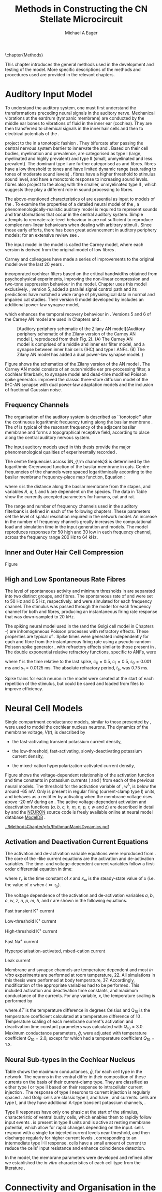 #+TITLE: Methods in Constructing the CN Stellate Microcircuit
#+DATE:
#+AUTHOR: Michael A Eager
#+OPTIONS: toc:nil H:5  <:t >:t tasks:nil
#+STARTUP: oddeven 
#+TODO: REFTEX
#+LANGUAGE: en_GB-ise-wo_accents
#+SEQ_TODO:   TODO(t) INPROGRESS(i) WAITING(w@) | DONE(d) CANCELED(c@)
#+TAGS:       Write(w) Update(u) Fix(f) Check(c) noexport(n)
#+LaTeX_CLASS: UoM-draft-org-article
#+LATEX_HEADER:\graphicspath{{../MethodsChapter/gfx/}{../../cnstellate/}{../../cnstellate/ResponsesNoComp/ModulationTransferFunction/}}
#+LATEX_HEADER:\setcounter{secnumdepth}{5}
#+LATEX_HEADER:\lfoot{\footnotesize\today\ at \thistime}
#+BIBLIOGRAPHY: ../org-manuscript/bib/MyBib alphanat



\setcounter{chapter}{1}
\chapter{Methods}\label{sec:MethodsChapter}

This chapter introduces the general methods used in the development and testing
of the \CNSM model.  More specific descriptions of the methods and procedures
used are provided in the relevant chapters.

* Prelude 							   :noexport:

#+begin_src emacs-lisp 
   (add-to-list 'org-export-latex-classes
                '("UoM-draft-org-article"
 "\% -*- mode: latex; mode: visual-line; TeX-master: t; TeX-PDF-mode: t -*-
  \\documentclass[12pt,a4paper,twoside,openright]{book}
   \\usepackage{../org-manuscript/style/uomthesis}
   \\input{../org-manuscript/user-defined}
   \\usepackage[acronym]{glossaries}
   \\input{../org-manuscript/misc/glossary}
   \\makeglossaries
   \\pretolerance=150
   \\tolerance=100
   \\setlength{\\emergencystretch}{3em}
   \\overfullrule=1mm
  %%  \\usepackage[notcite]{showkeys}
   \\lfoot{\\footnotesize\\today\\ at \\thistime}
         [NO-DEFAULT-PACKAGES]
         [NO-PACKAGES]"
                  ("\\section{%s}" . "\n\\section{%s}")
                  ("\\subsection{%s}" . "\n\\subsection{%s}")
                  ("\\subsubsection{%s}" . "\n\\subsubsection{%s}")
                  ("\\paragraph{%s}" . "\n\\paragraph{%s}")
                  ("\\subparagraph{%s}" . "\n\\subparagraph{%s}")))
   (setq org-latex-to-pdf-process '("pdfquick  %f" ))
   (setq org-export-latex-title-command "\\singlespacing{\\tableofcontents\\printglossaries}")
#+end_src




* Auditory Input Model 

To understand the auditory system, one must first understand the transformations
preceding neural signals in the auditory nerve. Mechanical vibrations at the
eardrum (tympanic membrane) are conducted by the middle ear bones to vibrations
of fluid in the inner ear (cochlea). They are then transferred to chemical
signals in the inner hair cells and then to electrical potentials of the \ANFs.

# \yellownote{needs references and further expansion.
#   Introduce new acronyms and keywords here eg. tonotopic.  Be careful not to
#   reproduce stuff done in the results chapters }
# This processing also enters a bottle-neck at the auditory nerve,
#  selectivity), referred to as `tonotopy'

\ANFs project to the \CN in a tonotopic fashion
\citep{Feldman:1969,Fekete:1984,Liberman:1991,LeakeSnyderEtAl:1993}. They
bifurcate after passing the central nervous system barrier to innervate
the \VCN and \DCN
\citep{Lorente:1981,Liberman:1991}. Based on their cell bodies,
myelination and prevalence, \ANFs are categorised as type I (large,
myelinated and highly prevalent) and type II (small, unmyelinated and
less prevalent).  The dominant type I \ANFs are further categorised as
\HSR and \LSR fibres. \HSR fibres have a low threshold to tones and have
limited dynamic range (saturating to tones of moderate sound levels)
\citep{SachsYoung:1979}.  \LSR fibres have a higher threshold to
stimulus sound level, and have a monotonic response to increasing sound
levels.  \LSR fibres also project to the \GCD
\citep{Liberman:1993,RyugoParks:2003,RyugoHaenggeliEtAl:2003} along with
the smaller, unmyelinated type II \ANFs \citep{HurdHutsonEtAl:1999},
which suggests they play a different role in sound processing to \HSR
fibres.


# Auditory processing enters an information bottle-neck at the auditory
# nerve. All \ANFs terminate in the \CN .  At this point, a group of highly
# specialised heterogeneous neurons in the \CN process the incoming information
# in several feature-based information pathways \citep{CantBenson:2003}. These
# include the high temporal acuity pathway (bushy cells); the onset detection
# pathway (octopus cells); the azimuth detection pathway (pyramid cells of the
# DCN); and the robust spectral pathway (\TS cells).
# \yellownote{GG understanding flow issues: 
# have included auditory nerve inputs with the appropriate features described
# above. The most recent \AN models include all observed phenomenological
# behaviours in \ANFs.  periphery models are necessary as inputs.  }

The above-mentioned characteristics of \ANFs are essential as input to models of
the \CN.  To examine the properties of a detailed neural model of the \CN, a
phenomenologically-realistic auditory model is required to represent sounds and
transformations that occur in the central auditory system.  Simple attempts to
recreate rate-level behaviour in \ANFs \citep[e.g.~][]{SachsWinslowEtAl:1989}
are not sufficient to reproduce complex non-linear behaviours when dealing with
arbitrary stimuli
\citep{LeakeSnyderEtAl:1993,ArnesenOsen:1978,CloptonWinfieldEtAl:1974}.  Since
those early efforts, there has been great advancement in auditory periphery
models; for an extensive review see \citet{Lopez-Poveda:2005}.


The \AN input model in the \CNSM\space model is called the Carney \AN model,
where each version is derived from the original model of low \CF fibres
\citep{Carney:1993}.
# Motivated by observing ANF phenomena,
Carney and colleagues have made a series of improvements to the original model over the
last 20 years
\citep{ZhangHeinzEtAl:2001,HeinzZhangEtAl:2001,BruceSachsEtAl:2003,ZilanyBruce:2006,ZilanyBruce:2007,ZilanyBruceEtAl:2009,ZilanyCarney:2010}.
# The Zhang model \citep{ZhangHeinzEtAl:2001}, the ARLO model \citep{HeinzZhangEtAl:2001} and the Bruce model
# \citep{BruceSachsEtAl:2003,ZilanyBruce:2006,ZilanyBruce:2007}, and the Zilany model \citep{ZilanyBruceEtAl:2009,ZilanyCarney:2010}.  
\citet{HeinzZhangEtAl:2001} incorporated cochlear filters based on the critical
bandwidths obtained from psychophysical experiments, improving the non-linear
compression and two-tone suppression behaviour in the model. Chapter
\ref{sec:GAChapter} uses this model exclusively. \citet{ZilanyBruce:2007},
version 5, added a parallel signal control path and its predictions have matched
a wide range of physiological data in normal and impaired cat studies. Their
version 6 \AN model developed by \citet{ZilanyBruceEtAl:2009} includes an
additional power-law synapse model,
# , with internal fractional Gaussian noise,
which enhances the temporal recovery behaviour in \ANFs.  Versions 5
\citep{ZilanyBruce:2007} and 6 \citep{ZilanyBruceEtAl:2009} of the Carney AN
model are used in Chapters \ref{sec:ModelChapter} and \ref{sec:AMChapter}.


# \citet{HeinzZhangEtAl:2001} incorporated cochlear filters based on
# the critical bandwidths obtained from psychophysical experiments in humans. 
# The \citet{ZilanyBruce:2007} model improved the previous AN model by an additional signal path and
# its predictions have matched a wide range of physiological data in normal and
# impaired cat data.

# Chapter \ref{sec:GAChapter} uses the ARLO model
# \citep{HeinzZhangEtAl:2001} and Chapters \ref{sec:ModelChapter} and
# \ref{sec:AMChapter} use the Zilany model
# \citep{ZilanyBruceEtAl:2009,ZilanyCarney:2010}.
#  \medskip{}

#  \yellownote{Why is it the cat model? updating Carney model?} Updating of the
#  Carney auditory model has led to the change in the model's configuration from an
#  original implementation of the rat model.  The default species is the cat and
#  will be used in the data presented in this chapter.


#+attr_latex: width=0.95\textwidth
#+caption: [Auditory periphery schematic of the Zilany AN model]{Auditory periphery schematic of the Zilany version of the Carney AN model (\citet{ZilanyBruceEtAl:2009}, reproduced from their Fig. 2). (A) The Carney AN model is comprised of a middle and inner ear filter model, and a synapse between inner hair cells (IHC)  and type I ANFs.  (B) The Zilany AN model has added a dual power-law synapse model. } 
#+label: fig:ZilanyBruceFig
[[../MethodsChapter/gfx/ZilanyEtAl2009-Fig2.png]]


Figure \ref{fig:ZilanyBruceFig} shows the schematics of the Zilany version of
the AN model \citep{ZilanyBruceEtAl:2009,ZilanyCarney:2010}.  The Carney AN
model consists of an outer/middle ear pre-processing filter, a cochlear
filterbank, \IHC to \AN synapse model and dead-time modified Poisson spike
generator. \citet{ZilanyBruceEtAl:2009} improved the classic
\citet{WestermanSmith:1988} three-store diffusion model of the IHC-AN synapse
with dual power-law adaptation models and the inclusion of fractional Gaussian
noise.
# Further details of the Zilany AN model are
# explained in \citet{ZilanyBruceEtAl:2009} and \citet{ZilanyCarney:2010}.



** Frequency Channels

The organisation of the auditory system is described as ``tonotopic'' after the
continuous logarithmic frequency tuning along the basilar membrane
\citep{Greenwood:1990}.  The \CF of \ANFs is typical of the resonant frequency
of the adjacent basilar membrane and forms a topographical receptive field,
according to place along the central auditory nervous system.

The input auditory models used in this thesis provide the major
phenomenological qualities of experimentally recorded \ANFs. 
# The Zilany model \citep{ZilanyBruceEtAl:2009} was based on many auditory models
# from the Carney Lab
# \citep{HeinzColburnEtAl:2001,ZhangCarney:2001,Carney:1993}.  
The centre frequencies across $N_{\rm channels}$ is determined by the
logarithmic Greenwood function \citep{Greenwood:1990} of the basilar
membrane in cats.  
Centre frequencies of the channels were spaced logarithmically according
to the basilar membrane frequency-place map function, Equation
\ref{eq:Methods:Greenwood} \citep{Greenwood:1990}:
\begin{equation} \label{eq:Methods:Greenwood} 
f(x) = A \left(10^{ax/L} - k\right) \quad (\text{Hz})
\end{equation} 
\noindent where $x$ is the distance along the basilar
membrane from the stapes, and variables /A/, /a/, /L/ and /k/ are
dependent on the species.  The data in Table
\ref{tab:Methods:Greenwood} show the currently accepted parameters for
humans, cat and rat.


The range and number of frequency channels used in the auditory filterbank is
defined in each of the following chapters. These parameters set the
level of spatial resolution required in the network model. An increase in
the number of frequency channels greatly increases the computational load
and simulation time in the \AN input generation and \CNSM models.
The model reproduces responses for 50 high and 30 low
\SR\space \ANFs in each frequency channel, across the frequency range 200 Hz
to 64 kHz.

# \citep{FitzGeraldBurkittEtAl:2001}


#+BEGIN_LaTeX
  \begin{table}[htb]
  \centering
  % after \\: \hline or \cline{col1-col2} \cline{col3-col4} ...
  \caption[Basilar membrane frequency-distance function parameters]{Frequency to basilar membrane distance function parameters.}
  \label{tab:Methods:Greenwood}
  \begin{tabularx}{0.7\textwidth}{X D{,}{.}{4,1} D{,}{.}{1,3} D{,}{.}{1,1} D{,}{.}{2,2}}
  \toprule
                & \textbf{A} & \textbf{a} & \textbf{k} & \textbf{L}  \\ \otoprule
  Human $^{ 1}$ &   165,4    &    2,1     &    1,0     & 35 \\
  Cat   $^{ 2}$ &    456     &    2,1     &    0,8     & 25 \\
  Rat   $^{ 3}$ &   7613,3   &   0,928    &    1,0     & 8,03 \\
  \bottomrule
  \end{tabularx}\\
  {\small{$^1$\citet{Greenwood:1990}, $^2$\citet{Liberman:1982}, $^3$\citet{Muller:1991}.  Data obtained from http://earlab.bu.edu.}}\\
  \end{table}
#+END_LaTeX


** Inner and Outer Hair Cell Compression 

Figure \ref{fig:Compression}
\yellownote{Include text to explain Figure \ref{fig:Compression}}

#+BEGIN_LaTeX
  \begin{figure}[htb]
    \centering
    {\figfont{A}\hfill Cat\hspace{1.5in}\hfill\figfont{B}\hfill Rat \hspace{1.5in}\hfill}\\ 
    \resizebox{0.95\textwidth}{!}{\includegraphics[keepaspectratio=true]{../MethodsChapter/gfx/AudiogramCompression.pdf}} \\
    \caption[Cat and Rat audiograms and compression curves for the Bruce and
    Zilany AN models]{Animal auditory thresholds (audiograms) were used to
      calculate the inner and outer hair cell (IHC and OHC) compression values in
      the Bruce and Zilany AN models. 
    %The audiograms were collected from earlab.bu.edu. 
      Audiograms and compression values are shown for (A) cat and (B) rat.}
    \label{fig:Compression}
  \end{figure}
#+END_LaTeX


** High and Low Spontaneous Rate Fibres
:PROPERTIES:
:CUSTOM_ID: sec:Methods:HSRLSR
:END:

The level of spontaneous activity and minimum thresholds in \ANFs are separated
into two distinct groups, \HSR and \LSR fibres.  The spontaneous rate of \HSR
and \LSR were set to 50 Hz and 0.5 Hz, respectively.  \HSR and 
\LSR\space \ANFs were simulated for each frequency channel.  The stimulus was
passed through the \AN model for each frequency channel for both \LSR and \HSR
fibres, producing an instantaneous firing rate response that was down-sampled to
20 kHz.

# \yellownote{discuss ANF SR, types of ANF, long-term dependence, and
#   standard results of spiking models, and how Jackson then Zilany
#   have tried to fit these to the AN data}

The spiking neural model used in the \ANFs (and the
Golgi cell model in Chapters \ref{sec:ModelChapter}-\ref{sec:AMChapter}) are
inhomogeneous Poisson processes with refractory effects. These
properties are typical of \ANFs
\citep{JacksonCarney:2005}.  Spike times were generated
independently for each \HSR and \LSR fibre from the instantaneous firing
rate using a pseudo-random Poisson spike generator
\citep{JacksonCarney:2005}, with refractory effects similar
to those present in \ANFs.  The double exponential relative refractory
functions, specific to ANFs, were
\begin{eqnarray} 
y_0(t) &= c_0 \exp(-(t'-t_{\textrm{a}})/s_0) \\ 
y_1(t) &= c_1 \exp(-(t'-t_{\textrm{a}})/s_1), 
\end{eqnarray} 
\noindent where $t'$ is the time relative to the last
spike, $c_0 = 0.5$, $c_1 = 0.5$, $s_0 = 0.001$ ms and $s_1 = 0.0125$
ms.  The absolute refractory period, $t_{\textrm{a}}$, was 0.75 ms.
# Improvements in the spike-generation method 
Spike trains for each neuron in the model were created at the start of each
repetition of the stimulus, but could be saved and loaded from files to improve
efficiency.

# \yellownote{Para: Notes from Hegger: discuss Poisson generator} 
# # $$r(t) = \alpha [V(t)-V_{\mathrm th}]$$ 
# where 
# # $$\mathrm{P}\left{ n \mathrm{spike during}  (t_1,t_2)\right} = e^{\langle{}n\rangle}\frac{(\langle{}n\rangle)^n}{n!} \approx r(t)\delta{}t$$ then refractory effects; then renewal process PDF
# \begin{equation}  
# p(\tau) = (\kappa{}r)^{\kappa} \tau^{\kappa-1} e^{-\kappa{} r \tau} / (\kappa - 1)! 
# \end{equation}

# \yellownote{Real neuronal spike generation is highly reliable and deterministic, as has been demonstrated by countless numbers of \textit{in vitro} studies. }

# Complex time-varying currents, injected into neurons in rat cortex
# slices, resulted in spike trains were reproducible across repeats to
# less than 1 msec \citep{MainenSejnowski:1995}.  The noise in
# \textit{in vivo} neural responses is believed to result from the fact
# that synapses are very unreliable. In fact, greater than half of the
# arriving presynaptic nerve impulses fail to evoke a postsynaptic
# response \citep[e.g.,~][]{AllenStevens:1994}. The noise in the synapses,
# not in the spike generator!




# Analysis of the frequency
#  response area of ANF generates known parameters for each fibre, these are:
#  \begin{itemize} 
#  \item the spontaneous rate (SR), generated in silence and is
#    categoried into two groups High SR ($>$18 sp/s) and Low SR ($<$ 18
#    sp/s);
#  \item threshold, the sound pressure level(SPL) at which the cell
#    responds above the spontaneous rate
#  \item characteristic frequency (CF)
#  \end{itemize}
# \medskip{}




* Neural Cell Models
  :PROPERTIES:
  :CUSTOM_ID: sec:Methods:CellModels
  :END:

# Hodgkin-Huxley-like
# \yellownote{Include discussion on HH-like neural models}
# Input resistance was calculated using [[latex:progname][NEURON]]'s /Impedence/ class by setting the input current frequency to 0 Hz[fn:: See input resistance function =rn()= in Appendix \ref{sec:Apdx:Utilities}.].


Single compartment conductance models, similar to those presented by 
\citet{HodgkinHuxley:1952a}, were used to model the cochlear nucleus
neurons. 
The dynamics of the membrane voltage, $V(t)$, is described by
\begin{equation} \label{eq:Methods:V} 
C_{m} \frac{dV}{dt} = - \gleak (V - \Eleak) - \INa - \IKHT - \IKLT - \IKA - \Ih - \sum \ISYN,
\end{equation} \noindent where $C_{m}$ is the specific membrane capacitance; \gleak
is the specific leak conductance with associated leak reversal potential \Eleak;
\INa is the sodium current density; \IKHT, \IKLT, and \IKA are three types of
potassium current densities; \Ih is a hyperpolarization-activated current
density; and \ISYN are synaptic input current densities.  The compartmental
nature of the neural model and the voltage measured in millivolts means that
conductance is measured in Seimens per centimetre squared (\Scmsq) and the
membrane capacitance in microfarads per centimetre squared.

The voltage-dependent relationship in each current model has a peak
conductance parameter and gating variables for activation and
de-activation.  The formula for the sodium current, \INa, was based on
the studies of \citet{Costa:1996} and \citet{BelluzziSacchiEtAl:1985}
and given by 
\begin{equation} \label{eq:Methods:INa} 
\INa(t,V)=\gNa m^{3} h (V - \ENa),
\end{equation} \noindent where $m$ is the activation function, $h$ is
the de-activation function, \gNa is the maximum sodium conductance, and
(V - \ENa) is the relative potential between the membrane voltage and
the sodium reversal potential.  The sodium current in \VCN neurons has
not been measured, but measurements in other mammalian neurons were
deemed sufficient for use in the model.

The potassium and mixed-cation current models
used here were drawn from an investigation of isolated \VCN neurons
/in vitro/ \citep{RothmanManis:2003,RothmanManis:2003a,RothmanManis:2003b}, which
yielded accurate mathematical descriptions of:
 - the high-threshold rectifying potassium current
   density,
\begin{equation} \label{eq:Methods:IKHT} 
\IKHT(t,V)= \gKHT (\varphi n^{2} + (1-\varphi ) p)(V - \EK ) 
\end{equation}
 - the fast-activating transient potassium current
  density, 
\begin{equation} \label{eq:Methods:IKA} 
\IKA(t,V)=\gKA a^{4} b c (V -  \EK) 
\end{equation}
 - the low-threshold, fast-activating, slowly-deactivating potassium
   current density,
\begin{equation} \label{eq:Methods:IKLT}
   \IKLT(t,V)=\gKLT w^{3} z (V-\EK) 
\end{equation}
 - the mixed-cation hyperpolarization-activated current
   density,
\begin{equation} \label{eq:Methods:Ih} 
\Ih(t,V)=\gh r (V-\Eh). 
\end{equation}

Figure \ref{fig:Methods:RM2} shows the voltage-dependent relationship of the
activation function and time constants in potassium currents (\IKLT and
\IKHT) from each of the previous \VCN neural models.
The threshold for the activation variable of \IKLT, $w^\lambda$, is below the \RMP around -65 mV.
Only \IKHT is present in regular firing (current-clamp  type I) units, and behaves as a rectifier by activating 
when the membrane voltage rises above -20 mV during an \AP.
  The active
voltage-dependent activation and deactivation functions (/a, b, c, h, m,
n, p, r, w/ and /z/) are described in detail by
\citet{RothmanManis:2003,RothmanManis:2003a,RothmanManis:2003b} and the
[[latex:progname][NEURON]] source code is freely available online at neural model database [[http://senselab.med.yale.edu/senselab/modeldb][ModelDB]]
\citep{HinesMorseEtAl:2004}. 
# Further detailed equations are included in Appendix \ref{sec:Apdx:RMCurrents}.

#+attr_latex: width=0.7\textwidth
#+caption: [Voltage-dependency of potassium channel dynamics in existing CN models]{\citet{RothmanManis:2003b} compared their kinematic model of activation gating variables of \IKLT and \IKHT with equivalent rectifying potassium channel models used by existing CN neural models. The voltage dependency of \IKHT's ($n^{\lambda},\, \tau_n$) and \IKLT's ($n^{\lambda},\, \tau_n$) activation gating variable and its time constant. Figure reproduced from Fig. 2 in \citet{RothmanManis:2003b}.}
#+label: fig:Methods:RM2
[[../MethodsChapter/gfx/RothmanManisDynamics.pdf]]




** Activation and Deactivation Current Equations 
   :PROPERTIES:
   :CUSTOM_ID: sec:Apdx:RMCurrents
   :END:

The activation and de-activation variable equations were reproduced from \citet{RothmanManis:2003b}.
The core of the \HH-like current equations are the activation and de-activation variables. 
The time- and voltage-dependent current variables follow a first-order differential equation in time:
\begin{equation}
\frac{dx}{dt} = (x_\infty - x)/\tau_x,
\end{equation}
where $\tau_x$ is the time constant of $x$ and  $x_\infty$ is the steady-state value of /x/ (i.e.\space
the value of /x/ when $t \gg \tau_x$).

The voltage dependence of the activation and 
de-activation variables /a/, /b/, /c/, /w/, /z/, /n/, /p/, /m/, /h/, and r are shown in the following equations. 
# Although the formalism of the preceding equation is different
# from the original HH formalism in which activation/de-activation vari-
# ables are expressed in terms of “open” and “close” rate constants \alpha
# and \beta, they are nevertheless mathematically equivalent when $x_\infty=\alpha/(\alpha + \beta)$ and 
# $\tau_x = 1/(\alpha + \beta)$. Reversal potentials are: \EK = -70 mV, 
# \ENa = +55 mV, 
# \Eh = -43 mV, and 
# \Eleak = -65 mV.

Fast transient K^{+} current
\begin{eqnarray}
\IKA(t,V) &=& \gKA  a^4 b c  (V - \EK) \\
a_\infty(V) &=& [1 +  \exp(-(V + 31)/6)]^{-1/4} \\
b_\infty(V) &=& [1 +  \exp((V + 66)/7)]^{-1/2} \\
c_\infty(V) &=& b_\infty
\end{eqnarray}
\begin{eqnarray}
\tau_a(V) &=& 100  [7  \exp((V + 60)/14) + 29  \exp(-(V + 60)/24)]^{-1} + 0.1 \\
\tau_b(V) &=& 1000  [14  \exp((V + 60)/27) + 29  \exp(-(V + 60)/24)]^{-1} + 1 \\
\tau_c(V) &=& 90  [1 +  \exp(-(V + 66)/17)]^{-1} + 10 
\end{eqnarray}

Low-threshold K^{+} current
\begin{eqnarray}
\IKLT(t,V) &=& \gKLT  w^4 z  (V - \EK) \\
w_\infty(V) &=& [1 +  \exp(-(V + 48)/6)]^{-1/4} \\
z_\infty(V) &=&  0.5 [1 +  \exp((V + 71)/10)]^{-1} + 0.5
\end{eqnarray}
\begin{eqnarray}
\tau_w(V) &=& 100  [6  \exp((V + 60)/6) + 16  \exp(-(V + 60)/45)]^{-1} + 1.5\\
\tau_z(V) &=& 1000  [ \exp((V + 60)/20) +  \exp(-(V + 60)/8)]^{-1} + 50
\end{eqnarray}

High-threshold K^{+} current
\begin{eqnarray}
\IKHT(t,V) &=& \gKHT  [\phi n^2 + (1 - \phi)p] (V - \EK) \quad (\phi = 0.85)\\   
n_\infty(V) &=& [1 +  \exp(-(V + 15)/5)]^{-1/2} \\
p_\infty(V) &=& [1 +  \exp(-(V + 23)/6)]^{-1} 
\end{eqnarray}
\begin{eqnarray}
\tau_n(V) &=& 100  [11  \exp((V + 60)/24) + 21 \exp(-(V + 60)/23)]^{-1} + 0.7~\\
\tau_p(V) &=& 100  [4  \exp((V + 60)/32) + 5  \exp(-(V + 60)/22)]^{-1} + 5 
\end{eqnarray}


Fast Na^{+} current
\begin{eqnarray}
\INa(t,V) &=& \gNa  m^3 h (V - \ENa) \\
m_\infty(V) &=& [1 +  \exp(-(V + 38)/7)]^{-1} \\
h_\infty(V) &=& [1 +  \exp((V + 65)/6)]^{-1 }
\end{eqnarray}
\begin{eqnarray}
\tau_m(V) &=& 10 [5  \exp((V + 60)/18) + 36  \exp(-(V + 60)/25)]^{-1} + 0.04~\\
\tau_h(V) &=& 100 [7  \exp((V + 60)/11) + 10  \exp(-(V + 60)/25)]^{-1} + 0.6~
\end{eqnarray}

Hyperpolarisation-activated, mixed-cation current
\begin{eqnarray}
\Ih(t,V) &=& \gh  r  (V - \Eh)\\
r_\infty(V) &=& [1 +  \exp((V + 76)/7)]^{-1}
\end{eqnarray}
\begin{equation}
\tau_r(V) =  10^5 [237  \exp((V + 60)/12) + 17  \exp(-(V + 60)/14)]^{-1} + 25\\
\end{equation}

Leak current
\begin{equation}
\Ileak = \gleak (V - \Eleak)
\end{equation}
# ####


Membrane and synapse channels are temperature dependent and most /in vitro/
experiments are performed at room temperature, 22\degC.  All simulations in this
thesis were performed at body temperature, 37\degC. Accordingly, modification of the
appropriate variables had to be performed. This included activation and
deactivation time constants, and maximum conductance of the currents.
For any variable, /x/, the temperature scaling is performed by 
#+BEGIN_LaTeX
  \begin{equation}
  x = x / {\rm Q}_{10}^{\Delta{}T},
  \end{equation}
#+END_LaTeX
where $\Delta{}T$ is the temperature difference in degrees Celsius and Q_10 is the
temperature coefficient calculated at a temperature difference of 10 \degC.
Temperature scaling of each membrane current's activation and deactivation time
constant parameters was calculated with $Q_{10}=3.0$.  Maximum conductance
parameters, $\bar{g}$, were adjusted with temperature coefficient $Q_{10}=2.0$,
except for \Ih which had a temperature coefficient $Q_{10}=1.3$.


# * Neural Models
#   :PROPERTIES:
#   :CUSTOM_ID: sec:NeuralModels
#   :END:


** Neural Sub-types in the Cochlear Nucleus


Table \ref{tab:Methods:CellTypes} shows the maximum conductances, $\bar{g}$,
for each cell type in the network.  The neurons in the ventral \CN
differ in their composition of these currents on the basis of their
current-clamp type. They are classified as either type I or type II
based on their response to intracellular current injection
\citep{OertelWuEtAl:1988}. The response of type I neurons to current
injection is regularly spaced \APs. \TV \citep{ZhangOertel:1993b} and
Golgi cells \citep{FerragamoGoldingEtAl:1998a} are classic type I, and
have \INa, \IKHT and \Ih currents. \TS cells are type I, and they have
additional A-type transient potassium channels, \IKA
\citep{FerragamoGoldingEtAl:1998,RothmanManis:2003b}. 


Type II responses
have only one phasic \AP at the start of the stimulus, characteristic of
ventral \CN bushy cells, which enables them to rapidly follow \ANF input
events \citep{OertelWuEtAl:1988,SmithRhode:1989}. \IKLT is present in
type II units and is active at resting membrane potential, which allow
for rapid changes depending on the input. \DS cells respond with a
single \AP for injected current levels near threshold, and then discharge
regularly for higher current levels
\citep{OertelWuEtAl:1988,PaoliniClark:1999}, corresponding to an
intermediate type I-II response. \DS cells have a small amount of \IKLT
current to reduce the cells' input resistance and enhance coincidence
detection.  


In the \CNSM model, the membrane parameters were developed and refined after we
established the /in vitro/ characteristics of each cell type from the literature
\citep{FerragamoGoldingEtAl:1998,FerragamoGoldingEtAl:1998a,OertelWuEtAl:1988,ZhangOertel:1993b}.
# at 37\degC, and matched them to the model types in \citet{RothmanManis:2003}.

# \yellownote{more discussion on the table}
#+BEGIN_LaTeX
  \begin{table}[tp]
    \centering
    \caption{Cell-type membrane current parameters}\label{tab:Methods:CellTypes}
    \begin{tabularx}{0.8\linewidth}{lcccc}\toprule
             Cells            &  \TS   &  \DS   &   \TV   & Golgi \\ %\hline
      RM Model     &  I-t   &  I-II  &   I-c   & I-c \\[0.5ex] \midrule
       \gNa, \hfill \Scmsq       & 0.235  & 0.235  &  0.235  & 0.235 \\ %\hline
       \gKHT, \hfill \Scmsq      & 0.018  &  0.02  &  0.019  & 0.019 \\ %\hline
       \gKLT, \hfill \Scmsq    &   0    & 0.0047 &    0    & 0 \\ %\hline
       \gKA, \hfill \Scmsq   & 0.0153 &   0    &    0    & 0 \\ %\hline
       \gh, \hfill m\Scmsq       & 0.0618 & 0.247  & 0.06178 & 0.6178 \\ %\hline
      \gleak, \hfill m\Scmsq     & 0.471  & 0.471  &  0.471  & 0.962 \\ %\hline
      Soma Diameter, \um      &   21   &   25   &  19.5   & 15 \\ %\hline
  Input Resistance, M$\Omega$ &  163   &   73   &   170   & 130 \\ 
  \bottomrule
  \end{tabularx}
  \end{table}
#+END_LaTeX



* Connectivity and Organisation in the Cochlear Nucleus Stellate Microcircuit Model
   :PROPERTIES:
   :CUSTOM_ID: sec:Methods:ConnectivityandTopology
   :END:


Like many neural networks in the brain, the likelihood of connectivity
between two cells in the \CN is a function of distance, cell type, and
spatial spread of dendrites.  Connectivity between cells in a
post-synaptic group onto individual cells is described by a synaptic
strength or weight, /w/, the number of synapses, /n/, and the spatial
spreading parameter, /s/, which were taken to be uniform across the
network for each connection type.  The allocation of pre-synaptic cells
to post-synaptic cells was random based upon a Gaussian function, with
mean equal to the post-synaptic cell's \CF channel and standard
deviation equal to $\sqrt{s}$ (in channel units).
# Connection
# parameters that are fixed are shown in Table
# \ref{tab:Methods:GeneralParams} and parameters used in the optimisation are
# shown in Table \ref{tab:Methods:Genome}.


The basic unit of sensory networks is the place-channel or feature-channel of
the microcircuit, which separates the receptive field into independent adjacent
groups. The creation of neural microcircuits based on ``place'' is easily
amenable to different sensory neural network models; however, attention to a
given network's unique features is necessary to ensure realistic representation
of the system.  In the \CNSM model, one isofrequency channel receives afferent
input from the narrowest receptive field possible in the \AN model.
Figure \ref{fig:MicroCN} shows the intra-nuclei microcircuit connections and
connectivity type (neurotransmitter and receptor type) in the \CNSM model based
on existing experimental evidence in most mammals.  Chapter \ref{sec:ModelChapter}
provides more detail regarding the evidence for each of the connections in the
microcircuit.

#+attr_latex: width=0.6\textwidth
#+caption: [Stellate microcircuit of the ventral cochlear nucleus]{Microcircuit showing proposed synaptic interaction between cell types in the CN stellate microcircuit in one isofrequency lamina. Strong evidence for connection is shown with a solid line. Weak evidence for connection is shown with a dashed line, for example recurrent connections between TS cells. }
#+label: fig:MicroCN
[[../MethodsChapter/gfx/SimpleCircuit.pdf]]


Connection variables between cell types are generally uniform across the
network but may be adjusted to suit the model.  
# In the \CNSM model, assumptions were made based on population average data.  
Model parameters may be different between species or within species;
therefore, in the absence of adequate evidence regarding exact neuron to neuron
connections, average population data were used.  Issues also arise at the
ends of large-scale topographic \BNNs with overlapping place\slash
channel connections.  Boundaries are considered closed bookends, where
post-synaptic neurons select only from those within their connection range.
# The best modelling behaviour would arise, therefore, in the middle sections.


** Connectivity Parameters
   :PROPERTIES:
   :CUSTOM_ID:    sec:Methods:ConnParameters
   :END:

The probability of pre-synaptic to post-synaptic connection is defined as a
Gaussian probability distribution.  The distribution is centred on the
post-synaptic cell's position, /i/, with an optional offset parameter, /o/, in
this case frequency channels.  Figure \ref{fig:MicrocircuitConn} shows the
method used in the \CNSM model for establishing Gaussian spread of connections
between cell types.

#  The channels are separated using the same Greenwood function as used for the AN filterbank.
#+BEGIN_LaTeX
   \begin{figure}[tbh]
     \centering  \def\svgwidth{5.5in}
   %    \resizebox{3.5in}{!}{\includegraphics[keepaspectratio=true]{NoFigure}}
   %  \input{../MethodsChapter/gfx/CNConn.png}
  \resizebox{\linewidth}{!}{\includegraphics{../MethodsChapter/gfx/CNConn.pdf}}
       \caption[Distribution of synaptic connections]{Distribution of synaptic connections between cell types in the \CN stellate microcircuit. A post-synaptic neuron receives $\mathbf{n}$ synapses from pre-synaptic neurons (from one cell type group) with equal weight, $\mathbf{w}$. The post-synaptic cell is selected using a Gaussian random process, centred on the same frequency channel (with optional offset, $\mathbf{o}$) and spread equal to twice the variance.}
       \label{fig:MicrocircuitConn}
     
   \end{figure}
#+END_LaTeX

Network parameters that control the connectivity between two cell type
groups are defined by:
- $\mathbf{w}_{\textrm{{X}}\to\textrm{{Y}}}$ ::  The synaptic weight of
     the post-synaptic current influx caused by the pre-cells'
     neurotransmitter activating the receptor channels of the
     post-synaptic cell.  This value may be either uniform for all
     synapses across the connection type or defined by a
     function of the receptive field.
- $\mathbf{n}_{\textrm{{X}}\to\textrm{{Y}}}$ :: The total number of synaptic connections on
     post-synaptic cells from  pre-synaptic cells.
- $\mathbf{s}_{\textrm{{X}}\to\textrm{{Y}}}$ :: The spatial or feature-specific
     spread of connections from presynaptic cells onto post-synaptic cells.  The
     spread parameter, /s/, is the variance of the Gaussian
     function, thus has
     standard deviation $\sigma = \sqrt{s}$. The distributions are uniform across
     the stellate CN network, which ignores channels outside the network's
     range.  A spread of 0 means all connections come from the same frequency
     channel.
- $\mathbf{o}_{\textrm{{X}}\to\textrm{{Y}}}$ :: The offset in
     distribution of connections between pre-synaptic cell types and
     post-synaptic cells.  The offset variable adjusts the centre point
     of the probability distribution, $\mathcal{N}(i + \mathbf{o}, \sqrt{\mathbf{s}})$,
     away from the post-synaptic cell's position, /i/.
- $\mathbf{d}_{\textrm{{X}}\to\textrm{{Y}}}$ :: The temporal delay
     between a pre-synaptic cells' \AP trigger and the onset of the post-synaptic
     current.  This delay incorporates the axonal conduction delay and
     diffusion time across the synaptic cleft.  In a single-compartment
     model, additional delay can also be used to represent dendritic delay.



# New limitations of place-based connectivity

# Table \ref{tab:Methods:GeneralParams}).  Physiological evidence in the
# Golgi cell domain of the ventral \CN shows that neurons have monotonic,
# non-saturating rate-level curves, similar to \LSR\space \ANFs
# \citep{GhoshalKim:1996a}. \ANF labeling evidence shows the absence of
# \HSR\space \ANFs in the Golgi cell domain of the \CN
# \citep{Liberman:1991,Ryugo:2008,RhodeOertelEtAl:1983}, so the strength
# of Golgi excitation was given by \wLSRGLG and \nLSRGLG. Wide-band
# inhibition of \TV cells by \DS cells includes an additional channel
# offset, \oDSTV, to account for the asymmetry of wideband suppression
# found in \TV cells \citep{ReissYoung:2005}.  The offset was added to the
# Gaussian mean in the random allocation process.

# The connectivity of the cell types involved in the stellate microcircuit is
# shown in Figure \ref{fig:MicroCN} and in wider scale in Figure
# \ref{tab:MicrocircuitConn}.

\ANFs with similar \CFs were
spatially organised into $N_{\textrm{Channel}}$ isofrequency lamina or channels,
which translated to frequency channels in the \CN.  
 The dendrites of \TS and \TV cells are located within isofrequency
 lamina of the \VCN and \DCN, respectively. The receptive field and
 bandwidth of \TS and \TV cells are also similar to \ANFs of similar
 \CF.  In the \CNSM model, synapse inputs to these cells were
 chosen from \ANFs within the same frequency channel (i.e.\space spread
 of zero, $s=0$). \DS cells have many arborisations
 extending perpendicular to \ANF axons and have a typical physiological
 responses to frequencies 2 octaves below and 1 octave above their \CF
 \citep{PalmerJiangEtAl:1996,PaoliniClark:1999}.  


# Auditory nerve projections
# to each \CN cell type shared the same synaptic weight, \w, but \HSR and
# \LSR fibres have different parameters encoding the number of inputs
# (e.g. $\nHSRTS$, $\nLSRTS$).  
Fast, glycinergic inhibition from \TV cells and
\DS cells (Figure \ref{fig:MicroCN}) is involved in modulating the firing
rate and spike interval variability in \TS cells
\citep{FerragamoGoldingEtAl:1998,WickesbergOertel:1993}. 
\TV cells in the deep
layer of the dorsal \CN provide a delayed narrowband inhibition to \TS and \DS
cells in the \VCN.  
The dendrites of \DS cells cover one third of the
 \CN, contributing to this cell's wide frequency
response. In turn this cell is responsible for altering the frequency responses
in \TS and \TV cells \citep{SpirouDavisEtAl:1999}.  \DS cells are coincidence
detectors and have a precisely timed onset response that affects the temporal
properties of \TS cells \citep{PaoliniClareyEtAl:2005,RhodeGreenberg:1994a} and
completely inhibit \TV cell responses to loud clicks
\citep{SpirouDavisEtAl:1999}. 


GABAergic synapses are present in each of the cells in the \CNSM model. 
Inhibition from GABA cells modulates
the level of excitation necessary to reach threshold for all \CN cells
\citep{CasparyBackoffEtAl:1994,FerragamoGoldingEtAl:1998}.  
Feedback circuits
from the olivary complex to the ventral \CN are also known to use \GABA as a
neurotransmitter \citep{SaintMorestEtAl:1989}, however only the Golgi cell was included the \CNSM
model. 


\clearpage
** Synapse Models
   :PROPERTIES:
   :CUSTOM_ID: sec:Methods:SynapseModels
   :END:

Synapses were modeled with either a single or a double exponential
time-dependent conductance change.  The current density equation used was
\begin{equation}\label{eq:SYN}
\ISYN(t)=g_{{\rm SYN}} (t)  (V - E_{{\rm rev}}), 
\end{equation} \noindent where $E_{\rm rev}$ is the associated reversal
potential.  [[latex:progname][NEURON]]'s conductance synapse model classes [[latex:progname][ExpSyn]] and
[[latex:progname][Exp2Syn]] were used in the \CN stellate microcircuit \citep{HinesCarnevale:2000}.
The strength of the synapses was
determined by a normalised conductance kernel with decay
time-constants and a multiplicative weight parameter, /w/, as follows:
\begin{eqnarray}
\label{eq:Methods:11} g_{{\rm Exc}} (t) = w_{{\rm Exc}}  \exp(-t/\tau _{{\rm Exc}} ) \quad (\uS) \\
\label{eq:Methods:12} g_{{\rm Inh}} (t) = w_{{\rm Inh}} \,\eta\, \left( \exp(-t/\tau_{{\rm Inh2}} )- \exp(-t/\tau _{{\rm Inh1}} )\right) \quad (\uS) 
\end{eqnarray} \noindent where $\eta$ normalises the peak of the
double-exponential function to 1. Normalisation factor, $\eta$, for double
exponential synapse model
\citep{HinesCarnevale:2000} is given by 
\begin{equation}
\eta = \frac{1}{-\exp(t'/\tau_{Inh1})+\exp(t'/\tau_{inh2})}
\end{equation}  
\noindent where
\begin{equation}
t'=\frac{\tau_{Inh1}\tau_{Inh2}}{\tau_{Inh2}-\tau_{Inh1}} \ln(\tau_{Inh2}/\tau_{Inh1}).
\end{equation}  

\glsunset{AMPA} \glsunset{MNTB}
# AMPA does not need to be expanded here

Excitatory inputs to \CN cells from type I \ANF terminals were mediated
by fast glutamatergic-\AMPA receptors
\citep{Gardner:2000,GardnerTrussellEtAl:1999}. \Glsplural{EPSP} in \VCN neurons
had a decay time constant of $\tAMPA = 0.36$ ms, whereas \TV cells in
the \DCN had a decay time constant of $\tAMPA = 0.40$ ms
\citep{GardnerTrussellEtAl:1999}.  The reversal potential of excitatory
synapse was 0 mV. 

\glsunset{GlyR}

Double exponential inhibitory synapses used in the network were derived from
\IPSPs in glycinergic and GABAergic synapses.  Glycinergic inhibitory synapses (with
receptor \GlyR) were modeled from glycinergic \IPSPs recorded in mature \CN and
\MNTB neurons. These synapses have a fast rise time, $\tGlyone = 0.4$ msec, and a decay
time constant $\tGlytwo = 2.5$ ms
\citep{AwatramaniTurecekEtAl:2005,HartyManis:1998,LeaoOleskevichEtAl:2004,LimOleskevichEtAl:2003}.
\GABAa synapses were modeled from \MNTB recordings in mature guinea pigs
\citep{AwatramaniTurecekEtAl:2005}.  \GABAa receptor currents have a fast (9 ms)
and a slow (150 ms) decay component
\citep{AwatramaniTurecekEtAl:2005,DavisYoung:2000}, but for short stimuli only
the fast component was modeled ($\tGABAone =0.7$ msec, $\tGABAtwo =9.0$
ms). Chlorine reversal potential in Glycine and \GABAa receptors was set to -75
mV.


** Delay and Latency Variables
   :PROPERTIES:
   :CUSTOM_ID: sec:Methods:DelayLatency
   :END:

For the \CNSM model, delay was defined as the time between activation of the
pre-synaptic neuron and the activation of the post-synaptic potential, which
includes axonal conduction and synaptic diffusion. Synaptic transmission and
axonal conductance delay between adjacent neurons is typically measured in
experiments to be 0.4 -- 0.5 ms. Delays between neurons in the ventral and
dorsal \CN were measured using electric shocks and found to be approximately 1.0
ms \citep{WickesbergOertel:1993}.
# \yellownote{Needs reference, and what about Bahlmer and Lagner's 0.4 ms delays}


Latency was defined in the \CNSM model as the time difference between a stimulus
of reference event and the mean activation of the post-synaptic neuron.  The
formula for the latency of acoustic stimulation to the mean \FSL in \ANFs was
first derived by \citet{CarneyYin:1988}. \citet{CarneyYin:1988} fitted the \ANF
first spike latency against the \CF of the fibres in cats from click responses
in the cat to obtain the formula:
\begin{equation} \label{eq:Methods:delay} 
d=A_{0} \exp(-x/A_{1})\times 10^{- 3} - 1/{\mathrm{CF}_x},
\end{equation} \noindent where /x/ is the distance along the basilar membrane
from the apex, ${\mathrm{CF}}_x$ is the \CF (Hz) at this location, and constants
$A_0$ and $A_1$ are 8.3 ms and 6.49 cm for cats, respectively.
 
# In humans, \citet{HeinzZhangEtAl:2001} corrected the peak click to
# match the onset delay of ANFs, generating a latency function :
# \begin{equation} \label{eq:delayhumans} 
# d(x) = 4.915 + 0.3631 \times \exp(0.11324 \times x),\quad 5\, <\, x\, <\, 35 \quad (\mathrm{mm})
# \end{equation} 
#  where $A_0 = 3.0$, $A_1 = 12.5$. 
# the cat latency function was used in the rat \AN implementation has been retained in the model used here
# \citep{ZilanyBruceEtAl:2009}.

The latency of \CN neurons is not only affected by the properties of the basilar
membrane, but also by the twisting of axons by the spiral ganglion neurons and
the organised innervation of the \CN by the same fibres.  Consequently, an additional delay
parameter is required that combines the intrinsic \ANF delay and the effective
axonal conductance to the \CN neurons.  
Mean first spike latency to click
stimuli is used in Section \ref{sec:Ch3:Delays} to set the delay times between
\ANFs and \CN cells.
#  \citep{EagerGraydenEtAl:2006}.  
# The delay parameter was
# fitted using the first spike latency of high frequency units as the sum of the
# \ANFs' first spike latency, \ANF conduction delay, and the synaptic transmission
# delay.
# \yellownote{My citation here is from ANS 2006.  }



* Simulation and Implementation of the Cochlear Nucleus Stellate Microcircuit Model 
:PROPERTIES:
:CUSTOM_ID: sec:Methods:SimSpecs
:END:


** Simulation Environment

Neural models and network connections were generated using the neural simulation
package [[latex:progname][NEURON]] \citep{CarnevaleHines:2006}. NMODL, an extension of [[latex:progname][NEURON]]
\citep{HinesCarnevale:2000}, was used to implement membrane current models and
interface with the \AN model. Numerical integration was performed using the
Crank-Nicholson method with second order accuracy (in [[latex:progname][NEURON]], $secondorder=2$)
and fixed time step of either 0.1 or 0.05 ms.


The computations of the [[latex:progname][NEURON]] model were distributed on a single
personal computers (PC); a cluster of nine PCs (3.0 GHz Intel Pentium4);[fn:: Systems
provided by the Department of Otolaryngology, the University of
Melbourne] an SGI Altix system (=soma=: 64 32-bit Itanium
CPUs);[fn::  System =soma= provided by the Neuroimaging Group and
Department of Electrical and Electronic Engineering, the University of
Melbourne] and an iDataPlex IBM system (=merri=: 1024 64-bit Intel
x86 CPUs).[fn::  System =merri= provided by the Victorian Life Sciences
Computing Initiative]


The parallel capabilities of the network model presented in Chapter
\ref{sec:ModelChapter} were based on the NEURON network model [[latex:progname][netmod]] (see
other neural models that also use =netmod= at [[http://modeldb.senselab.yale.edu][ModelDB]], particularly
models [[http://senselab.med.yale.edu/senselab/modeldb/ShowModel.asp?model=52034][52034]], [[http://senselab.med.yale.edu/senselab/modeldb/ShowModel.asp?model=2730][2730]], and [[http://senselab.med.yale.edu/senselab/modeldb/ShowModel.asp?model=51781][51781]] \citep*{MiglioreCanniaEtAl:2006}).
The genetic algorithms and sensitivity analyses in Chapter
\ref{sec:GAChapter} were implemented in [[latex:progname][C++]] using [[http://lancet.mit.edu/ga][GAlib]]
\citep{Wall:2006} and the parallel virtual machine libraries
\citep{GeistBeguelinEtAl:1994}.

# The random numbers are required throughout this thesis in .
# generator used was the internal RNG of NEURON, MCellRand4


** Stimulus Generation and Analysis

In order to emulate sound entering the ear, acoustic sounds were generated and 
passed into the auditory model.  The acoustic stimuli were generated in [[latex:progname][NEURON]],
with the exception of notch noise, which was generated in [[latex:progname][MATLAB/GNU
Octave]]. The stimulus types included pure tones, white noise, sinusoidal
amplitude modulated sounds and clicks.
Sound levels are given in decibel SPL (i.e., root
mean square of pressure levels in dB re 20 $\mu\textrm{Pa}$).
# Bursts of wideband noise (bandwidth 20 kHz, spectral density
# The first run of a stimulus may take some time if the AN responses have not been previously saved.  
# \yellownote{Hair cell compression values for the Bruce and Zilany \AN models.}

Temporal resolution in the \CNSM model is variable at each stage: the stimulus,
the \ANF spiking model, and the NEURON simulation.  The stimulus sampling rate
of version 4 of the Carney auditory model was 50 kHz
\citep{HeinzZhangEtAl:2001}.  The middle ear filter in the Bruce model
\citep{ZilanyBruce:2007,BruceSachsEtAl:2003,ZilanyBruce:2006} required a
sampling rate of 500 kHz in the stimulus. The Zilany model
\citep{ZilanyBruceEtAl:2009} improved the processing to allow for a stimulus
sampling rate of 200 kHz for \CFs above 20 kHz; 100 kHz sampling was used for
other \CFs.
# Version 4 of the AN model
# \citep{ZilanyBruceEtAl:2009} was sampled at 100 kHz for \CF units below
# 20 kHz, otherwise a sampling rate of 200 kHz was used.

The output of all \AN models was then down-sampled to a lesser sampling rate
for the \ANF spike generator and saved for further use.  The resolution of
the spike generator was either 20 or 50 kHz. The integration time-step of the NEURON simulations was 0.05 ms.  

Notch noise was used as the stimulus for Chapter \ref{sec:GAChapter} and the optimisation of \DS cell connections
to \TV cells (see Section \ref{sec:Ch3:DSTV} in Chapter
\ref{sec:ModelChapter}).  Notch noise was
generated from Gaussian white noise filtered using a stop-band filter in
[[latex:progname][MATLAB/GNU Octave]].  The notch noise sample was stored in a file so that
it could be retrieved by NEURON in the simulation.

#  with a
# 50 kHz sampling frequency and filtered with a quarter octave, 30 dB
# band-stop, 100-tap FIR filter centered at 5 kHz. A 50 ms stimulus was
# presented at 60 dB \SPL with 5 ms onset/offset ramps, a 20 ms delay and
# 10 ms pause after the stimulus. Notch noise stimuli have been used in
# experimental studies of the \CN to measure the asymmetric, wide-band
# suppression of \TV cells by \DS cells \citep{ReissYoung:2005} and to
# estimate the frequency range of \ANFs converging on \DS cells
# \citep{PalmerJiangEtAl:1996}.






** Creation and Simulation of CNSM Model

The \AN model and the neural cell models were combined in a NEURON package
called [[latex:progname][cnstellate]].
# \yellownote{show organisation of frequency channels, input and microcircuit }
The tonotopic organisation of the model was built into N_{\rm channel} frequency
channels (from CF_{\rm low} to CF_{\rm high}) mimicking the population of the \ANF input
model. This replicates \ANF innervation of the \CN \citep{Lorente:1981}.

\yellownote{Reference to online access to cnstellate model}

#  The \CN stellate network model drawn in Figure
# \ref{fig:microcircuit} describes the following cells and models:
# 1. Auditory nerve fibres :: The base line in Figure
#      \ref{fig:microcircuit} is a simplification of \ANFs from low \CF to
#      high \CF (left to right).  The model reproduces responses for high
#      and \LSR\space \ANFs at a fixed number of frequency channels across the auditory range of the species being studied.
# 2. Golgi cells :: A \GABA-ergic \VCN marginal shell unit is assumed
#      to regulate excitability in the \GCD and core \VCN units
#      \citep{FerragamoGoldingEtAl:1998}.  Only one /in vivo/ study has
#      recorded extracellular data in the marginal shell area of the \CN
#      \citep{GhoshalKim:1997}.  The presumed characteristics of Golgi
#      cells are taken from that study and are defined by a monotonic
#      response to tones and noise, and an unusual or chopper \PSTH.
# 3. D stellate cells :: A large glycinergic multipolar cell with
#      \OnC\space \PSTH response that acts as a coincidence detector.  Its large
#      dendritic area increases its response to noise, allowing it to
#      behave as a wide-band inhibitor in the \VCN, \DCN and
#      contralateral \CN
#      \citep{SmithMassieEtAl:2005,ArnottWallaceEtAl:2004,NeedhamPaolini:2007}.
# 4. Tuberculoventral cells :: A glycinergic, type II \EIRA unit in the
#      deep layer of the \DCN \citep{SpirouDavisEtAl:1999}.  This cell
#      acts as a delayed echo-suppressor and narrow-band inhibitor, with
#      recurrent connections between D and T stellate cells in the \VCN
#      \citep{Alibardi:2006,OertelWickesberg:1993,WickesbergWhitlonEtAl:1991}.
# 5. T stellate cells :: One of the major output projection cells of
#      the \CN to the inferior colliculus.  This multipolar neuron has
#      been shown to have robust spectral representation and enhanced
#      synchronisation to modulation in speech sounds
#      \citep{BlackburnSachs:1990,KeilsonRichardsEtAl:1997}. 


# #+CAPTION: [Cochlear Nucleus Stellate Microcircuit Model]{Cochlear nucleus stellate microcircuit (CNSM) model as seen in single frequency channels.}
# #+LABEL: fig:microcircuit ./MethodsChapter/gfx/CNcircuit-detailed.pdf]]


# \yellownote{Where is the figure?}


* Optimisation Techniques
  :PROPERTIES:
  :CUSTOM_ID: sec:Methods:Optimisation
  :END:


# It is a laborious task to develop an accurate representation of complex
# behaviour of real neural networks.  Pre-eminent computational neuroscientists
# have noted that "choices, assumptions, and guesses" are an integral part of
# neuronal modelling \citep{SegevBurkeEtAl:1998}.\todo{page number}  The acceleration of
# computational power and enhanced experimental techniques in multi-unit
# recordings are enabling more detailed neural models to be developed.  
# The current problems in computational neuroscience optimisation can be summarised into:
# (a) effect, type and loci of noise, 
# (b) large parameter spaces,
# (c) trade-offs in biological realism versus processing time,
# (d) availability  and variability of experimental data, and 
# (e) population versus single neuron responses.
# # There is much to be gained from biophysically-realistic modelling
# # approaches, especially in the thoroughly investigated cochlear nucleus
# # of mammals.  The development of realistic input models, with
# # phenomenologically correct behaviour to arbitrary stimuli, are much
# # better than randomised rate-based input models.
# Methods used in the \CNSM model are easily portable to other sensory
# neural systems.  The variability of experimental data occurs through use
# of different animal species and strains in the literature.  Legacy data
# may also be affected by methods that adversely affect the neural
# responses in the networks, particularly anaesthetics in /in vivo/
# studies.


# \yellownote{See neural detail in auditory
# system\citep{LuRubioEtAl:2008}} \yellownote{Discuss use of Poisson
# models vs HH-like models.  Discuss single cell simulation vs whole
# network simulation during optimisation.}
# \yellownote{
#     Network Configuration
#         Parameterisation
#         Assumptions
#     Constraining the Network
#         Qualitative Data vs Model Driven
#         Trade off - level of detail
# }


To develop and optimise detailed neural models and their synaptic connections,
reproducible research methods are required. Hand-tuning and gradient-decent
optimisation are commonly used in realistic neural and network models
\citep{SegevBurkeEtAl:1998}, but may have poor replicability.  Examples
of parameter estimation and fitting in neural models are also becoming more
advanced, for example [[latex:progname][SSNS]] \citep{SichtigSchafferEtAl:2008}, [[latex:progname][NeuroFitter]]
\citep{VanAchardEtAl:2007} and [[latex:progname][MultiRunFitter]] (a feature in NEURON).  In this
thesis, a table method introduced by \citet{NordlieGewaltigEtAl:2009} is used to
summarise the neural models used in each optimisation step to improve
reproduction.  The Nordlie tables shown in Table \ref{tab:ModelSummary} consist
of (i) the model summary; (ii) cell type populations; (iii) connectivity between
two cell types; (iv) neuron and synapse models; and (v) optimisation parameters.
This method provides a consistent and recognisable format for presenting various
neural network models and their constituents.


#+LATEX: \input{../MethodsChapter/NordlieTemplate.tex}
# \yellownote{this needs more explanation in the methods sections}

The standard methods for optimisation can be simply described with the
following steps:
 1. Specify the function or model to be optimised.
 2. Specify the fitting function to be satisfied.
 3. Specify the parameters that will be adjusted, and any constraints on
    those parameters.
 4. Perform the optimisation.

The fitting function includes specifying stimulation routine, analysis of neural
outputs and the formula with which to compare simulated results with
experimental data.  The large number of parameters in the \CNSM model created
challenges for realistic optimisation.  The model implementation, the choice of
experimental data and evaluation of the fitness function are important factors
in determining the speed and efficiency of the algorithm.  The following
sections introduce the two optimisation methods used in this thesis to
generate a realistic model of the \CN stellate network.


** Sequential Methods

To create a realistic microcircuit from a wide range of
experimental data, Chapter \ref{sec:ModelChapter} develops a parameter optimisation
routine in sequential stages.  The network parameters were chosen in the
sequential optimisation stages to encompass synaptic inputs to each individual
cell type in the CN stellate microcircuit. Chapter \ref{sec:ModelChapter} uses the
praxis method, an algorithm for finding the minimum of a function of several
variables without needing the derivative \citep{Brent:1976}.

# In developing and simulating the detailed neural models and neural network
# models, a reproducible research method was used. The Nordlie approach to
# reproducible neural network simulations \citep{NordlieGewaltigEtAl:2009} is
# followed in Table \ref{tab:ModelSummary}.  Tables \ref{tab:ModelSummary}i to
# \ref{tab:ModelSummary}v show the detailed summary of the \CN stellate
# microcircuit used in the simulations performed in Chapter \ref{sec:ModelChapter}.



** Simultaneous Methods

Chapter \ref{sec:GAChapter} presents a method to optimise all the
network parameters in the \CNSM model simultaneously.  New techniques in
multi-unit electrophysiological recording are being developed that are
able to record from multiple neurons simultaneously.  A simultaneous
optimisation method requires complete data from the majority of
neurons in the network, and is therefore is not possible given existing
experimental methods. The method in Chapter \ref{sec:GAChapter}
used surrogate target data by simulating the network with user selected
or randomised parameter values.

# - spike-timing essential, AIV ideal
The optimisation method used in Chapter \ref{sec:GAChapter} is a
derivation of the genetic algorithm method
\citep{Holland:1975,KozaRice:1991}.  The genetic algorithm optimisation
procedure uses operations analogous to natural selection to search for
the optimal solution \citep{Mitchell:1996}.  This procedure is used when
the standard analytical and gradient search methods are ineffective or
computationally expensive.  The basic response properties of the neurons
will be used to set the ‘fitness’ criteria of the genetic algorithm.
The design and implementation of the genetic algorithm search method is
discussed in Chapter \ref{sec:GAChapter}.



#+BEGIN_LaTeX  
 \ifthenelse{\isundefined{\manuscript}}{\newpage\singlespacing\bibliographystyle{plainnat} \bibliography{../org-manuscript/bib/MyBib}\newpage \printglossaries\newpage\listoftodos}{}
#+END_LaTeX





# The network parameters (i.e. synapse distribution and strength) for
# each known projection will be constrained to physiologically
# significant responses using an iterative optimisation routine based on
# genetic algorithms.  The first stage of optimisation will use an
# isolated network of TS, DS and TV cells.  This stage will not include
# GABAergic input. The isolated network consists of TS cells restricted
# to one frequency channel and DS and TV cells connected from frequency
# channels on and off CF, Figure 9.  The second stage of optimisation
# will insert GABAergic input into the isolated network.  Including
# GABAergic inhibition will alter cell responses and therefore require
# adjustment of network parameters to properly account for physiological
# data.  The final stage of network development will be to combine a
# whole network of cells representing a range of frequencies that will
# be used to test the hypotheses.  The synaptic organisation of the
# expanded network will be based on the parameters of the isolated
# network.




# Figure 9: Isolated Network Model.  A single frequency channel of TS
# cells receiving a narrow band of ANF inputs.  TV and DS cells from
# same frequency channel and in lateral sidebands provide input to TS
# cells.  ANFs contact all cell types in frequency specific fashion.



# Genetic Algorithm design Genetic algorithms (GA’s) provide a
# stochastic global searching method that is most suitable for this
# task.  GA’s are derived from Charles Darwin’s theory of natural
# selection and employ operations analogous to genetic operations
# performed on DNA. The key concepts of GA’s are the parameter set, the
# fitness function and the termination criteria.  The set of parameters
# that we wish to optimise form a string of genes called an individual.
# A population of individuals makes up a generation. New generations are
# created by selecting the best of the population based on some fitness
# measure, then transforming the individuals by a genetic
# operation. Genetic operations allow for the best parameters to be
# retained and also introduce variety and randomness.  The fitness
# function quantifies in a single value how well the individual is
# suited to the environment.  The optimum solution in the genetic
# algorithm is a set of parameters that produce the smallest fitness
# function value.  The variables controlling the algorithm size and
# duration are set at the start of optimisation.  The number of
# individuals in a generation will be set to 100 and the maximum number
# of generations will be set to 20.  The best fitted individual will be
# the champion of that optimisation run.  Sanity checks on the parameter
# set will make sure the values are consistent and realistic.

# The major steps in preparing to use conventional genetic algorithms on fixed-length strings to solve a problem are (Goldberg, 1989):
# determining the representation scheme;
# determining the fitness measure;
# determining the parameters and variables for controlling the algorithms; and
# determining the way of designating the result and criterion for terminating a run.

# The representation scheme will use the parameters in Table 2 to create
# an individual of fixed length.  The fitness measure is discussed in
# detail in the next section.  The fitness will utilise a least squared
# error from the theoretical means of each of the constraint
# parameters. Physiological data from rate-level characteristics,
# synchronisation to amplitude modulated tones and lateral suppression
# observed in masked response curves will form the basis of the
# constraint parameters.  Termination will occur after a fixed number of
# generations or if an individual attains an excellent fitness value.

# The three steps in executing genetic algorithms on fixed length character strings can be summarised as follows (Goldberg, 1989):
# 1. Randomly generate an initial population of individual parameter sets. 
# 2. Iteratively perform the sub steps until the termination criteria is satisfied:
# a. Evaluate the fitness of each individual in the population
# b. Create a new population of strings by applying the operations below.  Select an individual with probability based on fitness.
# i. Reproduction: copy individual to next population.  This operation introduces conservation, to preserve the best-fitted individuals.
# ii. Cross-over: create two new individuals by randomly combining the substrings of two individuals broken at some random point.  This operation introduces variety but retains quality among existing parameter strings.
# iii. Mutation: create a new individual by taking one parameter in the set randomly select a new value. 
# 3. The best individual is the set of parameters that generate the best fitness value

# The methods used in the design and implementation of genetic algorithms come from Mitchell (1996) and Goldberg (1989).

# 	Fitness criteria

# 1) Rate-level curve (RLC)
#  The response to increasing intensity of tones at characteristic frequency (CF) is used to quantify a cell’s spontaneous rate, threshold, dynamic range and maximum discharge rate.  RLC’s are classified as monotonic, saturating or non-monotonic depending of their shape, Figure 10.  There is sufficient data on TS, DS and TV cells to obtain population statistics for each of the cell types.
# T stellate / Chopper cells: Gibson et al., 1985; Rhode and Smith, 1986; Young et al., 1988; Blackburn and Sachs, 1989; May and Sachs, 1992; Palmer et al., 2003;
# D stellate / Onset chopper cells: same as above plus Palmer et al., 1996; Arnott et al. 2004; 
# Tuberculoventral cells:  Shofner and Young 1985; Voigt and Young 1990; Spirou et al. 1999.  
# Golgi cells have received less attention because they are located in the marginal shell (Gibson et al. 1985; Ghoshal and Kim, 1997; Kim et al., 1998).
 
# Figure 10: Rate-level curves depicting saturating,  non-monotonic and monotonic characteristics.

		

# 2) Synchronisation to Amplitude modulated tones
# The synchronisation to AM tones has been discussed in the introduction.  Table 3: Physiological data used in the fitness function. shows the critical parameters in the tMTFs of stellate neurons that will be used to constrain parameters.
# 3) Lateral suppression in Masked Response Curves

# Cochlear nucleus neurons typically have low spontaneous rates, which
# makes detecting inhibition outside their response area difficult.  A
# masked response curve (MRC) utilises CF tones or noise to excite the
# cell to examine suppressive effects of off-CF tones. The MRC’s
# quantify the strength and bandwidth of lateral inhibition on TS cells
# and TV cells and facilitation in DS cells. Physiological recordings
# using MRC’s are used to constrain the network parameters (CF tone
# masker: Blackburn and Sachs, 1990; Noise masker: Rhode and Greenberg,
# 1994b; OnC facilitation: Palmer and Winter 1996).  Significant
# parameters from MRC’s are shown in Figure 11 along with recorded MRC’s
# from ChS and ChT units in the VCN (Rhode and Greenberg, 1994b)

# Figure 11: Left, description of masked response curve (MRC) parameters. Right, masked response curves using noise maskers in TS cells (ChT and ChS) from Rhode and Greenberg 1994.

# 	Fitness Function

# The physiological response characteristics that will be used to constrain the network are shown in Table 3.  These characteristics will be measured for each network parameter set (i.e. each individual in the genetic algorithm).  A fitness value will be assigned using a normalised least squared error procedure.  Equation 1 shows the fitness function F, for an individual X, with a summation of the least squared error for each constraint parameter.

# 				Eq. 1

# 	X = {xi}  where i = 1,2,3…N
# 	N   total number of constraint parameters
# 	 , mean experimental value for constraint parameter
# 	 , standard deviation from experimental mean.

	
# Table 3: Physiological data used in the fitness function.
# Physiological Property
# Constraint Parameters
# Range
# Reference
# Synchronisation to AM tones
# Shape
# Band-pass at high SPL, low-pass at low SPL
# Frisina et al 90a,b;
# Joris et al. 2003;
# Rhode, 1994;
# Rhode and Greenberg 1994a;

# BMF
# 100-500 Hz


# Cut-off
# 500-1000 Hz

# Rate-level curve (CF tone)
# Shape 
# Monotonic for DS, Saturating for TS, Non-monotonic for TV
# Gibson et al. 1985; Rhode and Smith 1986;
# Palmer et al. 2003; Arnott et al. 2004; Spirou et al. 1999;

# Dynamic range (10%-90% linear increase region)
# TS: 25-45 dB but can be higher
# DS: 60-80dB


# Threshold
# 0-30 dB SPL


# Max. Rate
# 300-400 spikes/sec

# Masked Response Curve  
# Masker induced rate
# ½ max rate  (100-200sp/s)
# Noise Masker: Rhode and Greenberg 1994b;
# CF tone masker:   Blackburn and Sachs 1992; Palmer and Winter, 1996; 

# Suppression Bandwidth (measured at 50% suppression rate)
# 4-5kHz


# Suppression Maximum
# 50-100% of masker induced rate


# ** Separation of Optimisation and Testing Data

# It is important to clarify the separation between physiological data
# used to constrain the network and data used to validate and test
# hypotheses.  The optimisation criteria represent responses to simple
# characteristics that are not directly related to complex response
# characteristics argued by the hypotheses.  The first three hypotheses
# relate to population responses of TS cells to spectrally and
# temporally complex signals such as vowels.  The rate-place and
# temporal representation of vowels provide a completely different set
# of test stimuli that is unrelated to the simple stimuli used for
# optimisation.  The fourth hypothesis relates to psychophysical
# masking, as detected from the threshold of spikes across the
# population of TS cells.  Simultaneous and forward masking experiments
# use simple tone and noise sounds as probes and maskers. The
# characteristic mechanisms for simultaneous masking are indirectly
# related to the lateral suppression mechanisms constrained by the
# optimisation process.  The detection of probe stimuli can utilise the
# responses across the whole population rather than the responses just
# at that frequency.  Hence, this hypothesis is testing the global
# response of a network that produces physiologically characterised
# lateral suppression at the individual cell level.  Forward masking
# uses stimuli separated in time, hence neither rate-level or masked
# response characteristics are related.  Synchronisation to AM tones
# does provide temporal constraints to parameters however this is
# unlikely to affect forward masking response directly.



